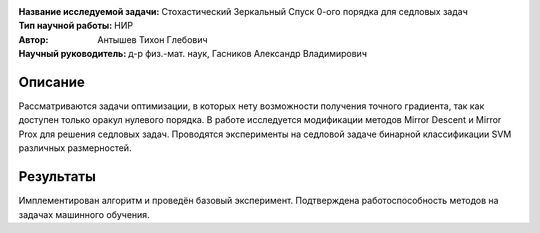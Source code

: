 .. class:: center

    :Название исследуемой задачи: Стохастический Зеркальный Спуск 0-ого порядка для седловых задач
    :Тип научной работы: НИР
    :Автор: Антышев Тихон Глебович
    :Научный руководитель: д-р физ.-мат. наук, Гасников Александр Владимирович
    

Описание
========

Рассматриваются задачи оптимизации, в которых нету возможности получения точного градиента, так как доступен только оракул нулевого порядка. В работе исследуется модификации методов Mirror Descent и Mirror Prox для решения седловых задач. Проводятся эксперименты на седловой задаче бинарной классификации SVM различных размерностей.

Результаты
========
Имплементирован алгоритм и проведён базовый эксперимент. Подтверждена работоспособность методов на задачах машинного обучения.
